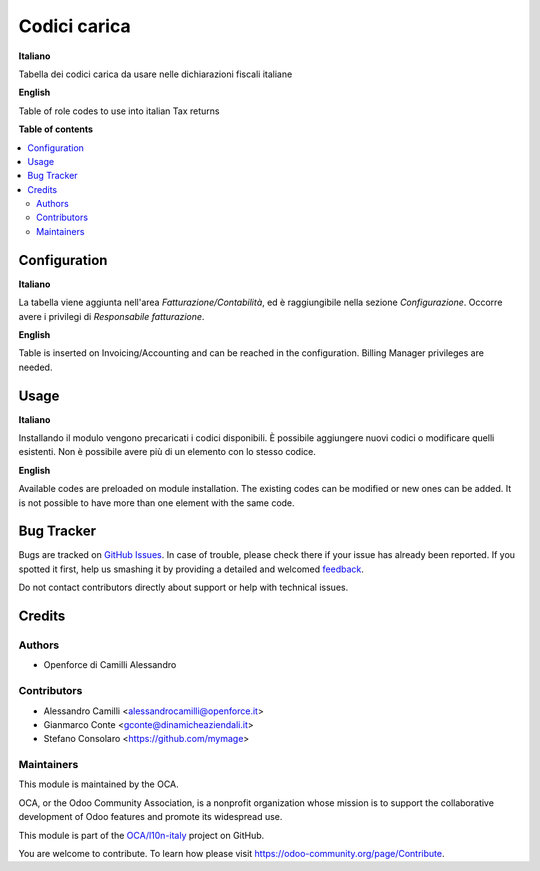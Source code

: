 =============
Codici carica
=============

.. !!!!!!!!!!!!!!!!!!!!!!!!!!!!!!!!!!!!!!!!!!!!!!!!!!!!
   !! This file is generated by oca-gen-addon-readme !!
   !! changes will be overwritten.                   !!
   !!!!!!!!!!!!!!!!!!!!!!!!!!!!!!!!!!!!!!!!!!!!!!!!!!!!

.. |badge1| image:: https://img.shields.io/badge/maturity-Beta-yellow.png
    :target: https://odoo-community.org/page/development-status
    :alt: Beta
.. |badge2| image:: https://img.shields.io/badge/licence-AGPL--3-blue.png
    :target: http://www.gnu.org/licenses/agpl-3.0-standalone.html
    :alt: License: AGPL-3
.. |badge3| image:: https://img.shields.io/badge/github-OCA%2Fl10n--italy-lightgray.png?logo=github
    :target: https://github.com/OCA/l10n-italy/tree/12.0/l10n_it_codici_carica
    :alt: OCA/l10n-italy
.. |badge4| image:: https://img.shields.io/badge/weblate-Translate%20me-F47D42.png
    :target: https://translation.odoo-community.org/projects/l10n-italy-12-0/l10n-italy-12-0-l10n_it_codici_carica
    :alt: Translate me on Weblate
.. |badge5| image:: https://img.shields.io/badge/runbot-Try%20me-875A7B.png
    :target: https://runbot.odoo-community.org/runbot/122/12.0
    :alt: Try me on Runbot

|badge1| |badge2| |badge3| |badge4| |badge5| 

**Italiano**

Tabella dei codici carica da usare nelle dichiarazioni fiscali italiane

**English**

Table of role codes to use into italian Tax returns

**Table of contents**

.. contents::
   :local:

Configuration
=============

**Italiano**

La tabella viene aggiunta nell'area *Fatturazione/Contabilità*, ed è raggiungibile nella 
sezione *Configurazione*. Occorre avere i privilegi di *Responsabile fatturazione*.

**English**

Table is inserted on Invoicing/Accounting and can be reached in the configuration.
Billing Manager privileges are needed.

Usage
=====

**Italiano**

Installando il modulo vengono precaricati i codici disponibili. 
È possibile aggiungere nuovi codici o modificare quelli esistenti.
Non è possibile avere più di un elemento con lo stesso codice.

**English**

Available codes are preloaded on module installation.
The existing codes can be modified or new ones can be added.
It is not possible to have more than one element with the same code.

Bug Tracker
===========

Bugs are tracked on `GitHub Issues <https://github.com/OCA/l10n-italy/issues>`_.
In case of trouble, please check there if your issue has already been reported.
If you spotted it first, help us smashing it by providing a detailed and welcomed
`feedback <https://github.com/OCA/l10n-italy/issues/new?body=module:%20l10n_it_codici_carica%0Aversion:%2012.0%0A%0A**Steps%20to%20reproduce**%0A-%20...%0A%0A**Current%20behavior**%0A%0A**Expected%20behavior**>`_.

Do not contact contributors directly about support or help with technical issues.

Credits
=======

Authors
~~~~~~~

* Openforce di Camilli Alessandro

Contributors
~~~~~~~~~~~~

* Alessandro Camilli <alessandrocamilli@openforce.it>
* Gianmarco Conte <gconte@dinamicheaziendali.it>
* Stefano Consolaro <https://github.com/mymage>

Maintainers
~~~~~~~~~~~

This module is maintained by the OCA.

.. image:: https://odoo-community.org/logo.png
   :alt: Odoo Community Association
   :target: https://odoo-community.org

OCA, or the Odoo Community Association, is a nonprofit organization whose
mission is to support the collaborative development of Odoo features and
promote its widespread use.

This module is part of the `OCA/l10n-italy <https://github.com/OCA/l10n-italy/tree/12.0/l10n_it_codici_carica>`_ project on GitHub.

You are welcome to contribute. To learn how please visit https://odoo-community.org/page/Contribute.

